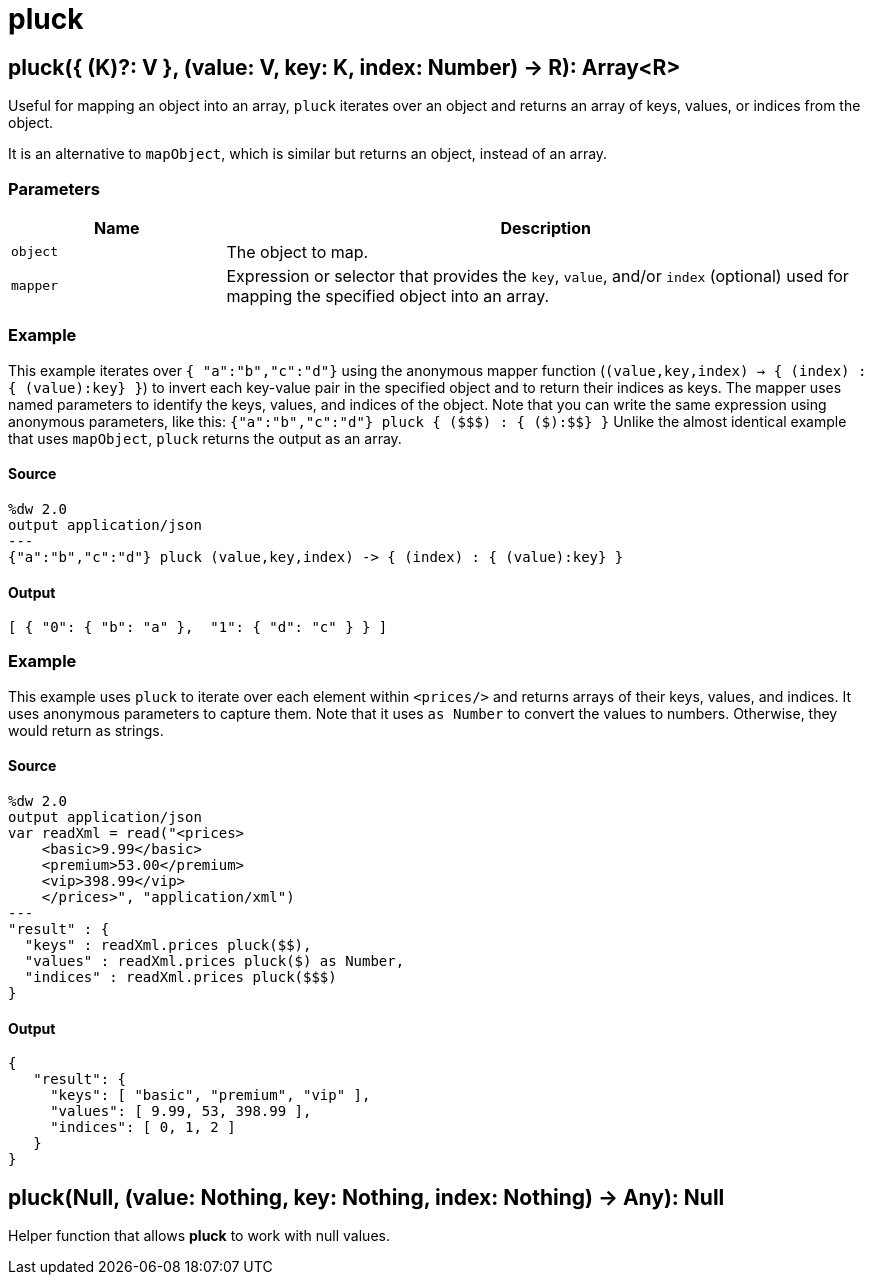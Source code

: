 = pluck



[[pluck1]]
== pluck&#40;{ &#40;K&#41;?: V }, &#40;value: V, key: K, index: Number&#41; &#45;&#62; R&#41;: Array<R&#62;

Useful for mapping an object into an array, `pluck` iterates over an object
and returns an array of keys, values, or indices from the object.


It is an alternative to `mapObject`, which is similar but returns
an object, instead of an array.

=== Parameters

[%header, cols="1,3"]
|===
| Name   | Description
| `object` | The object to map.
| `mapper` | Expression or selector that provides the `key`, `value`, and/or `index` (optional) used for mapping the specified object into an array.
|===

=== Example

This example iterates over `{ "a":"b","c":"d"}` using the
anonymous mapper function (`(value,key,index) -> { (index) : { (value):key} }`)
to invert each key-value pair in the specified object and to return their
indices as keys. The mapper uses named parameters to identify
the keys, values, and indices of the object. Note that you can write
the same expression using anonymous parameters, like this:
`{"a":"b","c":"d"} pluck { (&#36;&#36;&#36;) : { (&#36;):&#36;&#36;} }`
Unlike the almost identical example that uses `mapObject`, `pluck` returns
the output as an array.

==== Source

[source,DataWeave,linenums]
----
%dw 2.0
output application/json
---
{"a":"b","c":"d"} pluck (value,key,index) -> { (index) : { (value):key} }
----

==== Output

[source,JSON,linenums]
----
[ { "0": { "b": "a" },  "1": { "d": "c" } } ]
----

=== Example

This example uses `pluck` to iterate over each element within `<prices/>`
and returns arrays of their keys, values, and indices. It uses anonymous
parameters to capture them. Note that it uses `as Number` to convert the
values to numbers. Otherwise, they would return as strings.

==== Source

[source,DataWeave,linenums]
----
%dw 2.0
output application/json
var readXml = read("<prices>
    <basic>9.99</basic>
    <premium>53.00</premium>
    <vip>398.99</vip>
    </prices>", "application/xml")
---
"result" : {
  "keys" : readXml.prices pluck($$),
  "values" : readXml.prices pluck($) as Number,
  "indices" : readXml.prices pluck($$$)
}
----

==== Output

[source,JSON,linenums]
----
{
   "result": {
     "keys": [ "basic", "premium", "vip" ],
     "values": [ 9.99, 53, 398.99 ],
     "indices": [ 0, 1, 2 ]
   }
}
----


[[pluck2]]
== pluck&#40;Null, &#40;value: Nothing, key: Nothing, index: Nothing&#41; &#45;&#62; Any&#41;: Null

Helper function that allows *pluck* to work with null values.

